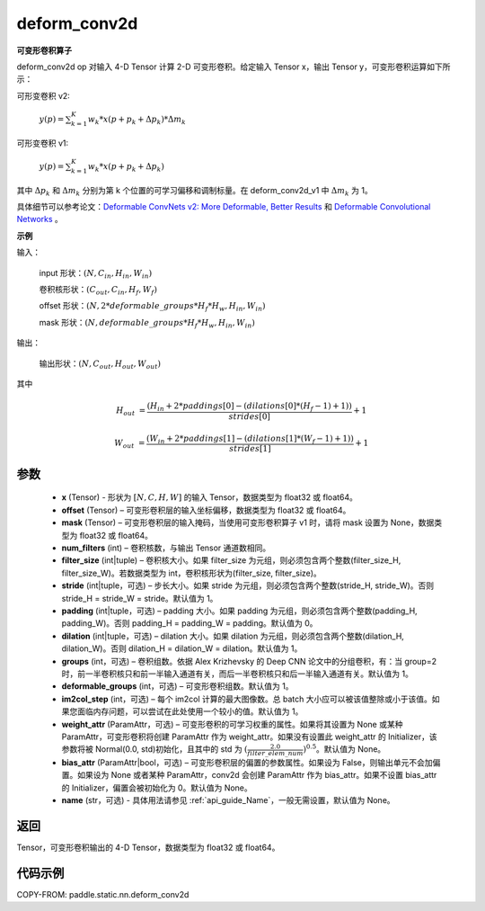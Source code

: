 .. _cn_api_paddle_static_nn_deform_conv2d:

deform_conv2d
-------------------------------


.. py:function:: paddle.static.nn.deform_conv2d(x, offset, mask, num_filters, filter_size, stride=1, padding=0, dilation=1, groups=1, deformable_groups=1, im2col_step=1, weight_attr=None, bias_attr=None, name=None)


**可变形卷积算子**

deform_conv2d op 对输入 4-D Tensor 计算 2-D 可变形卷积。给定输入 Tensor x，输出 Tensor y，可变形卷积运算如下所示：

可形变卷积 v2:

  :math:`y(p) = \sum_{k=1}^{K}{w_k * x(p + p_k + \Delta p_k) * \Delta m_k}`

可形变卷积 v1:

  :math:`y(p) = \sum_{k=1}^{K}{w_k * x(p + p_k + \Delta p_k)}`

其中 :math:`\Delta p_k` 和 :math:`\Delta m_k` 分别为第 k 个位置的可学习偏移和调制标量。在 deform_conv2d_v1 中 :math:`\Delta m_k` 为 1。

具体细节可以参考论文：`Deformable ConvNets v2: More Deformable, Better Results <https://arxiv.org/abs/1811.11168v2>`_ 和 `Deformable Convolutional Networks <https://arxiv.org/abs/1703.06211>`_ 。

**示例**

输入：

    input 形状：:math:`(N, C_{in}, H_{in}, W_{in})`

    卷积核形状：:math:`(C_{out}, C_{in}, H_f, W_f)`

    offset 形状：:math:`(N, 2 * deformable\_groups * H_f * H_w, H_{in}, W_{in})`

    mask 形状：:math:`(N, deformable\_groups * H_f * H_w, H_{in}, W_{in})`

输出：

    输出形状：:math:`(N, C_{out}, H_{out}, W_{out})`

其中

.. math::

    H_{out}&= \frac{(H_{in} + 2 * paddings[0] - (dilations[0] * (H_f - 1) + 1))}{strides[0]} + 1

    W_{out}&= \frac{(W_{in} + 2 * paddings[1] - (dilations[1] * (W_f - 1) + 1))}{strides[1]} + 1


参数
::::::::::::

    - **x** (Tensor) - 形状为 :math:`[N, C, H, W]` 的输入 Tensor，数据类型为 float32 或 float64。
    - **offset** (Tensor) – 可变形卷积层的输入坐标偏移，数据类型为 float32 或 float64。
    - **mask** (Tensor) – 可变形卷积层的输入掩码，当使用可变形卷积算子 v1 时，请将 mask 设置为 None，数据类型为 float32 或 float64。
    - **num_filters** (int) – 卷积核数，与输出 Tensor 通道数相同。
    - **filter_size** (int|tuple) – 卷积核大小。如果 filter_size 为元组，则必须包含两个整数(filter_size_H, filter_size_W)。若数据类型为 int，卷积核形状为(filter_size, filter_size)。
    - **stride** (int|tuple，可选) – 步长大小。如果 stride 为元组，则必须包含两个整数(stride_H, stride_W)。否则 stride_H = stride_W = stride。默认值为 1。
    - **padding** (int|tuple，可选) – padding 大小。如果 padding 为元组，则必须包含两个整数(padding_H, padding_W)。否则 padding_H = padding_W = padding。默认值为 0。
    - **dilation** (int|tuple，可选) – dilation 大小。如果 dilation 为元组，则必须包含两个整数(dilation_H, dilation_W)。否则 dilation_H = dilation_W = dilation。默认值为 1。
    - **groups** (int，可选) – 卷积组数。依据 Alex Krizhevsky 的 Deep CNN 论文中的分组卷积，有：当 group=2 时，前一半卷积核只和前一半输入通道有关，而后一半卷积核只和后一半输入通道有关。默认值为 1。
    - **deformable_groups** (int，可选) – 可变形卷积组数。默认值为 1。
    - **im2col_step** (int，可选) – 每个 im2col 计算的最大图像数。总 batch 大小应可以被该值整除或小于该值。如果您面临内存问题，可以尝试在此处使用一个较小的值。默认值为 1。
    - **weight_attr** (ParamAttr，可选) – 可变形卷积的可学习权重的属性。如果将其设置为 None 或某种 ParamAttr，可变形卷积将创建 ParamAttr 作为 weight_attr。如果没有设置此 weight_attr 的 Initializer，该参数将被 Normal(0.0, std)初始化，且其中的 std 为 :math:`(\frac{2.0 }{filter\_elem\_num})^{0.5}`。默认值为 None。
    - **bias_attr** (ParamAttr|bool，可选) – 可变形卷积层的偏置的参数属性。如果设为 False，则输出单元不会加偏置。如果设为 None 或者某种 ParamAttr，conv2d 会创建 ParamAttr 作为 bias_attr。如果不设置 bias_attr 的 Initializer，偏置会被初始化为 0。默认值为 None。
    - **name** (str，可选) - 具体用法请参见 :ref:`api_guide_Name`，一般无需设置，默认值为 None。

返回
::::::::::::
Tensor，可变形卷积输出的 4-D Tensor，数据类型为 float32 或 float64。

代码示例
::::::::::::

COPY-FROM: paddle.static.nn.deform_conv2d
